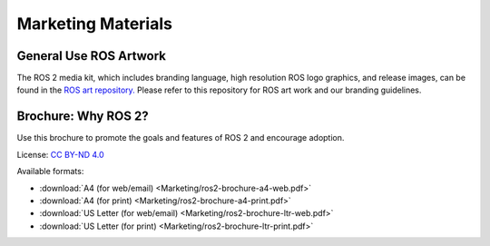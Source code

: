 .. _Marketing:

Marketing Materials
===================

General Use ROS Artwork
-----------------------

The ROS 2 media kit, which includes branding language, high resolution ROS logo
graphics, and release images, can be found in the `ROS art
repository. <https://github.com/ros-infrastructure/artwork>`__ Please refer to
this repository for ROS art work and our branding guidelines.


Brochure: Why ROS 2?
--------------------

Use this brochure to promote the goals and features of ROS 2 and encourage adoption.

License: `CC BY-ND 4.0 <https://creativecommons.org/licenses/by-nd/4.0/>`__

Available formats:

* :download:`A4 (for web/email) <Marketing/ros2-brochure-a4-web.pdf>`
* :download:`A4 (for print) <Marketing/ros2-brochure-a4-print.pdf>`
* :download:`US Letter (for web/email) <Marketing/ros2-brochure-ltr-web.pdf>`
* :download:`US Letter (for print) <Marketing/ros2-brochure-ltr-print.pdf>`


